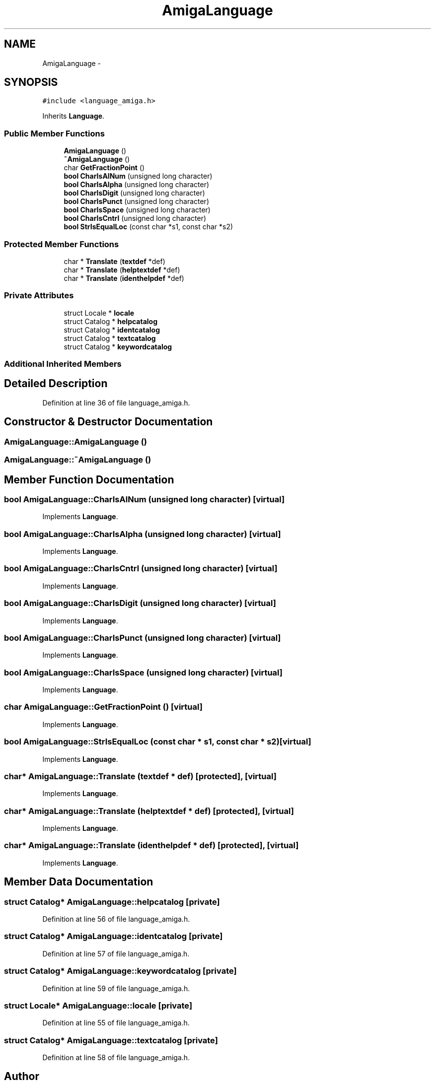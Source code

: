.TH "AmigaLanguage" 3 "Thu Jan 19 2017" "Version 1.6.0" "amath" \" -*- nroff -*-
.ad l
.nh
.SH NAME
AmigaLanguage \- 
.SH SYNOPSIS
.br
.PP
.PP
\fC#include <language_amiga\&.h>\fP
.PP
Inherits \fBLanguage\fP\&.
.SS "Public Member Functions"

.in +1c
.ti -1c
.RI "\fBAmigaLanguage\fP ()"
.br
.ti -1c
.RI "\fB~AmigaLanguage\fP ()"
.br
.ti -1c
.RI "char \fBGetFractionPoint\fP ()"
.br
.ti -1c
.RI "\fBbool\fP \fBCharIsAlNum\fP (unsigned long character)"
.br
.ti -1c
.RI "\fBbool\fP \fBCharIsAlpha\fP (unsigned long character)"
.br
.ti -1c
.RI "\fBbool\fP \fBCharIsDigit\fP (unsigned long character)"
.br
.ti -1c
.RI "\fBbool\fP \fBCharIsPunct\fP (unsigned long character)"
.br
.ti -1c
.RI "\fBbool\fP \fBCharIsSpace\fP (unsigned long character)"
.br
.ti -1c
.RI "\fBbool\fP \fBCharIsCntrl\fP (unsigned long character)"
.br
.ti -1c
.RI "\fBbool\fP \fBStrIsEqualLoc\fP (const char *s1, const char *s2)"
.br
.in -1c
.SS "Protected Member Functions"

.in +1c
.ti -1c
.RI "char * \fBTranslate\fP (\fBtextdef\fP *def)"
.br
.ti -1c
.RI "char * \fBTranslate\fP (\fBhelptextdef\fP *def)"
.br
.ti -1c
.RI "char * \fBTranslate\fP (\fBidenthelpdef\fP *def)"
.br
.in -1c
.SS "Private Attributes"

.in +1c
.ti -1c
.RI "struct Locale * \fBlocale\fP"
.br
.ti -1c
.RI "struct Catalog * \fBhelpcatalog\fP"
.br
.ti -1c
.RI "struct Catalog * \fBidentcatalog\fP"
.br
.ti -1c
.RI "struct Catalog * \fBtextcatalog\fP"
.br
.ti -1c
.RI "struct Catalog * \fBkeywordcatalog\fP"
.br
.in -1c
.SS "Additional Inherited Members"
.SH "Detailed Description"
.PP 
Definition at line 36 of file language_amiga\&.h\&.
.SH "Constructor & Destructor Documentation"
.PP 
.SS "AmigaLanguage::AmigaLanguage ()"

.SS "AmigaLanguage::~AmigaLanguage ()"

.SH "Member Function Documentation"
.PP 
.SS "\fBbool\fP AmigaLanguage::CharIsAlNum (unsigned long character)\fC [virtual]\fP"

.PP
Implements \fBLanguage\fP\&.
.SS "\fBbool\fP AmigaLanguage::CharIsAlpha (unsigned long character)\fC [virtual]\fP"

.PP
Implements \fBLanguage\fP\&.
.SS "\fBbool\fP AmigaLanguage::CharIsCntrl (unsigned long character)\fC [virtual]\fP"

.PP
Implements \fBLanguage\fP\&.
.SS "\fBbool\fP AmigaLanguage::CharIsDigit (unsigned long character)\fC [virtual]\fP"

.PP
Implements \fBLanguage\fP\&.
.SS "\fBbool\fP AmigaLanguage::CharIsPunct (unsigned long character)\fC [virtual]\fP"

.PP
Implements \fBLanguage\fP\&.
.SS "\fBbool\fP AmigaLanguage::CharIsSpace (unsigned long character)\fC [virtual]\fP"

.PP
Implements \fBLanguage\fP\&.
.SS "char AmigaLanguage::GetFractionPoint ()\fC [virtual]\fP"

.PP
Implements \fBLanguage\fP\&.
.SS "\fBbool\fP AmigaLanguage::StrIsEqualLoc (const char * s1, const char * s2)\fC [virtual]\fP"

.PP
Implements \fBLanguage\fP\&.
.SS "char* AmigaLanguage::Translate (\fBtextdef\fP * def)\fC [protected]\fP, \fC [virtual]\fP"

.PP
Implements \fBLanguage\fP\&.
.SS "char* AmigaLanguage::Translate (\fBhelptextdef\fP * def)\fC [protected]\fP, \fC [virtual]\fP"

.PP
Implements \fBLanguage\fP\&.
.SS "char* AmigaLanguage::Translate (\fBidenthelpdef\fP * def)\fC [protected]\fP, \fC [virtual]\fP"

.PP
Implements \fBLanguage\fP\&.
.SH "Member Data Documentation"
.PP 
.SS "struct Catalog* AmigaLanguage::helpcatalog\fC [private]\fP"

.PP
Definition at line 56 of file language_amiga\&.h\&.
.SS "struct Catalog* AmigaLanguage::identcatalog\fC [private]\fP"

.PP
Definition at line 57 of file language_amiga\&.h\&.
.SS "struct Catalog* AmigaLanguage::keywordcatalog\fC [private]\fP"

.PP
Definition at line 59 of file language_amiga\&.h\&.
.SS "struct Locale* AmigaLanguage::locale\fC [private]\fP"

.PP
Definition at line 55 of file language_amiga\&.h\&.
.SS "struct Catalog* AmigaLanguage::textcatalog\fC [private]\fP"

.PP
Definition at line 58 of file language_amiga\&.h\&.

.SH "Author"
.PP 
Generated automatically by Doxygen for amath from the source code\&.
